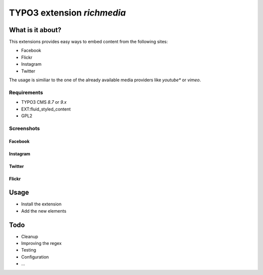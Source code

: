 TYPO3 extension `richmedia`
===========================

What is it about?
^^^^^^^^^^^^^^^^^

This extensions provides easy ways to embed content from the following sites:

- Facebook
- Flickr
- Instagram
- Twitter

The usage is similiar to the one of the already available media providers like *youtube** or *vimeo*.


Requirements
------------

- TYPO3 CMS `8.7` or `9.x`
- EXT:fluid_styled_content
- GPL2

Screenshots
-----------

Facebook
""""""""

.. figure:: Documentation/screenshots/facebook.png

Instagram
"""""""""

.. figure:: Documentation/screenshots/instagram.png

Twitter
"""""""

.. figure:: Documentation/screenshots/twitter.png

Flickr
""""""

.. figure:: Documentation/screenshots/flickr.png

Usage
^^^^^

- Install the extension
- Add the new elements


Todo
^^^^

- Cleanup
- Improving the regex
- Testing
- Configuration
- ...
